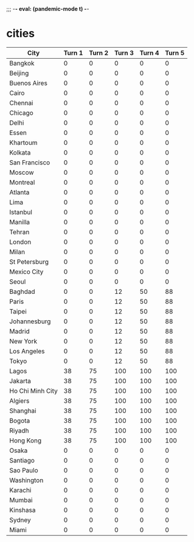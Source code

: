 ;;; -*- eval: (pandemic-mode t) -*-
* cities
:PROPERTIES:
:infection-step: 3
:infection-rate-schedule: 2 2 2 3 3 4 4
:infection-rate: 3
:END:
| City             | Turn 1 | Turn 2 | Turn 3 | Turn 4 | Turn 5 |
|------------------+--------+--------+--------+--------+--------|
| Bangkok          |      0 |      0 |      0 |      0 |      0 |
| Beijing          |      0 |      0 |      0 |      0 |      0 |
| Buenos Aires     |      0 |      0 |      0 |      0 |      0 |
| Cairo            |      0 |      0 |      0 |      0 |      0 |
| Chennai          |      0 |      0 |      0 |      0 |      0 |
| Chicago          |      0 |      0 |      0 |      0 |      0 |
| Delhi            |      0 |      0 |      0 |      0 |      0 |
| Essen            |      0 |      0 |      0 |      0 |      0 |
| Khartoum         |      0 |      0 |      0 |      0 |      0 |
| Kolkata          |      0 |      0 |      0 |      0 |      0 |
| San Francisco    |      0 |      0 |      0 |      0 |      0 |
| Moscow           |      0 |      0 |      0 |      0 |      0 |
| Montreal         |      0 |      0 |      0 |      0 |      0 |
| Atlanta          |      0 |      0 |      0 |      0 |      0 |
| Lima             |      0 |      0 |      0 |      0 |      0 |
| Istanbul         |      0 |      0 |      0 |      0 |      0 |
| Manilla          |      0 |      0 |      0 |      0 |      0 |
| Tehran           |      0 |      0 |      0 |      0 |      0 |
| London           |      0 |      0 |      0 |      0 |      0 |
| Milan            |      0 |      0 |      0 |      0 |      0 |
| St Petersburg    |      0 |      0 |      0 |      0 |      0 |
| Mexico City      |      0 |      0 |      0 |      0 |      0 |
| Seoul            |      0 |      0 |      0 |      0 |      0 |
|------------------+--------+--------+--------+--------+--------|
| Baghdad          |      0 |      0 |     12 |     50 |     88 |
| Paris            |      0 |      0 |     12 |     50 |     88 |
| Taipei           |      0 |      0 |     12 |     50 |     88 |
| Johannesburg     |      0 |      0 |     12 |     50 |     88 |
| Madrid           |      0 |      0 |     12 |     50 |     88 |
| New York         |      0 |      0 |     12 |     50 |     88 |
| Los Angeles      |      0 |      0 |     12 |     50 |     88 |
| Tokyo            |      0 |      0 |     12 |     50 |     88 |
|------------------+--------+--------+--------+--------+--------|
| Lagos            |     38 |     75 |    100 |    100 |    100 |
| Jakarta          |     38 |     75 |    100 |    100 |    100 |
| Ho Chi Minh City |     38 |     75 |    100 |    100 |    100 |
| Algiers          |     38 |     75 |    100 |    100 |    100 |
| Shanghai         |     38 |     75 |    100 |    100 |    100 |
| Bogota           |     38 |     75 |    100 |    100 |    100 |
| Riyadh           |     38 |     75 |    100 |    100 |    100 |
| Hong Kong        |     38 |     75 |    100 |    100 |    100 |
|------------------+--------+--------+--------+--------+--------|
| Osaka            |      0 |      0 |      0 |      0 |      0 |
| Santiago         |      0 |      0 |      0 |      0 |      0 |
| Sao Paulo        |      0 |      0 |      0 |      0 |      0 |
| Washington       |      0 |      0 |      0 |      0 |      0 |
| Karachi          |      0 |      0 |      0 |      0 |      0 |
| Mumbai           |      0 |      0 |      0 |      0 |      0 |
| Kinshasa         |      0 |      0 |      0 |      0 |      0 |
| Sydney           |      0 |      0 |      0 |      0 |      0 |
| Miami            |      0 |      0 |      0 |      0 |      0 |
